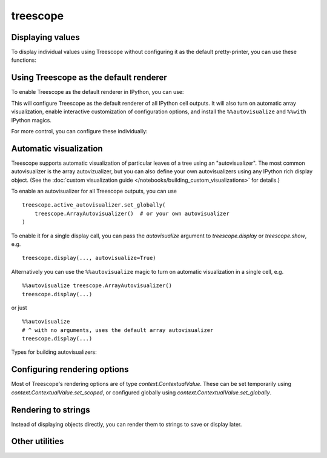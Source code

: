 treescope
=========

.. module:: treescope

Displaying values
-----------------

To display individual values using Treescope without configuring it as the
default pretty-printer, you can use these functions:

.. autosummary::
  :toctree:
  :template: pzbase.rst

  show
  display
  render_array


Using Treescope as the default renderer
---------------------------------------

To enable Treescope as the default renderer in IPython, you can use:

.. autosummary::
  :toctree:
  :template: pzbase.rst

  basic_interactive_setup

This will configure Treescope as the default renderer of all IPython cell
outputs. It will also turn on automatic array visualization, enable interactive
customization of configuration options, and install the ``%%autovisualize``
and ``%%with`` IPython magics.

For more control, you can configure these individually:

.. autosummary::
  :toctree:
  :template: pzdata.rst

  register_as_default
  register_autovisualize_magic
  register_context_manager_magic


Automatic visualization
-----------------------

Treescope supports automatic visualization of particular leaves of a tree using
an "autovisualizer". The most common autovisualizer is the array autovizualizer,
but you can also define your own autovisualizers using any IPython rich display
object. (See the
:doc:`custom visualization guide </notebooks/building_custom_visualizations>`
for details.)

To enable an autovisualizer for all Treescope outputs, you can use ::

  treescope.active_autovisualizer.set_globally(
      treescope.ArrayAutovisualizer()  # or your own autovisualizer
  )

To enable it for a single display call, you can pass the `autovisualize`
argument to `treescope.display` or `treescope.show`, e.g. ::

  treescope.display(..., autovisualize=True)

Alternatively you can use the ``%%autovisualize`` magic to turn on automatic
visualization in a single cell, e.g. ::

  %%autovisualize treescope.ArrayAutovisualizer()
  treescope.display(...)

or just ::

  %%autovisualize
  # ^ with no arguments, uses the default array autovisualizer
  treescope.display(...)

Types for building autovisualizers:

.. autosummary::
  :toctree:
  :template: pzclass.rst

  ArrayAutovisualizer
  Autovisualizer
  IPythonVisualization
  ChildAutovisualizer
  VisualizationFromTreescopePart


Configuring rendering options
-----------------------------

Most of Treescope's rendering options are of type `context.ContextualValue`.
These can be set temporarily using `context.ContextualValue.set_scoped`, or
configured globally using `context.ContextualValue.set_globally`.

.. autosummary::
  :toctree:
  :template: pzdata.rst

  default_diverging_colormap
  default_sequential_colormap
  active_autovisualizer
  active_renderer
  default_magic_autovisualizer
  active_expansion_strategy
  abbreviation_threshold
  roundtrip_abbreviation_threshold


Rendering to strings
--------------------

Instead of displaying objects directly, you can render them to strings to
save or display later.

.. autosummary::
  :toctree:
  :template: pzbase.rst

  render_to_html
  render_to_text


Other utilities
---------------

.. autosummary::
  :toctree:
  :template: pzbase.rst

  integer_digitbox
  render_array_sharding
  using_expansion_strategy
